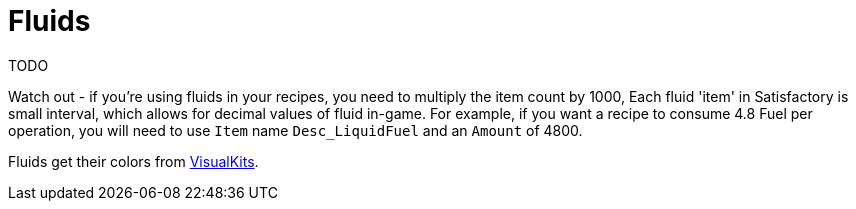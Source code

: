 = Fluids

TODO

Watch out - if you're using fluids in your recipes, you need to multiply the item count by 1000,  Each fluid 'item' in Satisfactory is small interval, which allows for decimal values of fluid in-game. For example, if you want a recipe to consume 4.8 Fuel per operation, you will need to use `Item` name `Desc_LiquidFuel` and an `Amount` of 4800.

Fluids get their colors from xref:Features/VisualKits.adoc[VisualKits].